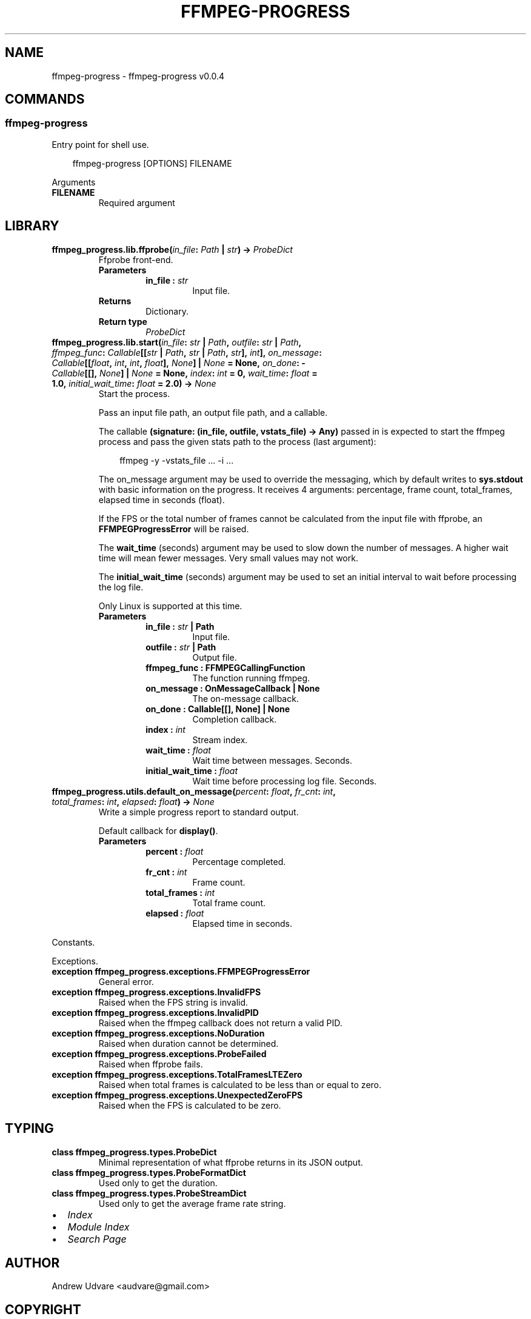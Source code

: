 .\" Man page generated from reStructuredText.
.
.
.nr rst2man-indent-level 0
.
.de1 rstReportMargin
\\$1 \\n[an-margin]
level \\n[rst2man-indent-level]
level margin: \\n[rst2man-indent\\n[rst2man-indent-level]]
-
\\n[rst2man-indent0]
\\n[rst2man-indent1]
\\n[rst2man-indent2]
..
.de1 INDENT
.\" .rstReportMargin pre:
. RS \\$1
. nr rst2man-indent\\n[rst2man-indent-level] \\n[an-margin]
. nr rst2man-indent-level +1
.\" .rstReportMargin post:
..
.de UNINDENT
. RE
.\" indent \\n[an-margin]
.\" old: \\n[rst2man-indent\\n[rst2man-indent-level]]
.nr rst2man-indent-level -1
.\" new: \\n[rst2man-indent\\n[rst2man-indent-level]]
.in \\n[rst2man-indent\\n[rst2man-indent-level]]u
..
.TH "FFMPEG-PROGRESS" "1" "Apr 16, 2025" "0.0.4" "ffmpeg-progress"
.SH NAME
ffmpeg-progress \- ffmpeg-progress v0.0.4
.SH COMMANDS
.SS ffmpeg\-progress
.sp
Entry point for shell use.
.INDENT 0.0
.INDENT 3.5
.sp
.EX
ffmpeg\-progress [OPTIONS] FILENAME
.EE
.UNINDENT
.UNINDENT
.sp
Arguments
.INDENT 0.0
.TP
.B FILENAME
Required argument
.UNINDENT
.SH LIBRARY
.INDENT 0.0
.TP
.B ffmpeg_progress.lib.ffprobe(\fI\%in_file\fP: \X'tty: link https://docs.python.org/3/library/pathlib.html#pathlib.Path'\fI\%Path\fP\X'tty: link' | \X'tty: link https://docs.python.org/3/library/stdtypes.html#str'\fI\%str\fP\X'tty: link') -> \fI\%ProbeDict\fP
Ffprobe front\-end.
.INDENT 7.0
.TP
.B Parameters
.INDENT 7.0
.TP
.B in_file : \X'tty: link https://docs.python.org/3/library/stdtypes.html#str'\fI\%str\fP\X'tty: link'
Input file.
.UNINDENT
.TP
.B Returns
Dictionary.
.TP
.B Return type
\fI\%ProbeDict\fP
.UNINDENT
.UNINDENT
.INDENT 0.0
.TP
.B ffmpeg_progress.lib.start(\fI\%in_file\fP: \X'tty: link https://docs.python.org/3/library/stdtypes.html#str'\fI\%str\fP\X'tty: link' | \X'tty: link https://docs.python.org/3/library/pathlib.html#pathlib.Path'\fI\%Path\fP\X'tty: link', \fI\%outfile\fP: \X'tty: link https://docs.python.org/3/library/stdtypes.html#str'\fI\%str\fP\X'tty: link' | \X'tty: link https://docs.python.org/3/library/pathlib.html#pathlib.Path'\fI\%Path\fP\X'tty: link', \fI\%ffmpeg_func\fP: \X'tty: link https://docs.python.org/3/library/collections.abc.html#collections.abc.Callable'\fI\%Callable\fP\X'tty: link'[[\X'tty: link https://docs.python.org/3/library/stdtypes.html#str'\fI\%str\fP\X'tty: link' | \X'tty: link https://docs.python.org/3/library/pathlib.html#pathlib.Path'\fI\%Path\fP\X'tty: link', \X'tty: link https://docs.python.org/3/library/stdtypes.html#str'\fI\%str\fP\X'tty: link' | \X'tty: link https://docs.python.org/3/library/pathlib.html#pathlib.Path'\fI\%Path\fP\X'tty: link', \X'tty: link https://docs.python.org/3/library/stdtypes.html#str'\fI\%str\fP\X'tty: link'], \X'tty: link https://docs.python.org/3/library/functions.html#int'\fI\%int\fP\X'tty: link'], \fI\%on_message\fP: \X'tty: link https://docs.python.org/3/library/collections.abc.html#collections.abc.Callable'\fI\%Callable\fP\X'tty: link'[[\X'tty: link https://docs.python.org/3/library/functions.html#float'\fI\%float\fP\X'tty: link', \X'tty: link https://docs.python.org/3/library/functions.html#int'\fI\%int\fP\X'tty: link', \X'tty: link https://docs.python.org/3/library/functions.html#int'\fI\%int\fP\X'tty: link', \X'tty: link https://docs.python.org/3/library/functions.html#float'\fI\%float\fP\X'tty: link'], \X'tty: link https://docs.python.org/3/library/constants.html#None'\fI\%None\fP\X'tty: link'] | \X'tty: link https://docs.python.org/3/library/constants.html#None'\fI\%None\fP\X'tty: link' = \fBNone\fP, \fI\%on_done\fP: \X'tty: link https://docs.python.org/3/library/collections.abc.html#collections.abc.Callable'\fI\%Callable\fP\X'tty: link'[[], \X'tty: link https://docs.python.org/3/library/constants.html#None'\fI\%None\fP\X'tty: link'] | \X'tty: link https://docs.python.org/3/library/constants.html#None'\fI\%None\fP\X'tty: link' = \fBNone\fP, \fI\%index\fP: \X'tty: link https://docs.python.org/3/library/functions.html#int'\fI\%int\fP\X'tty: link' = \fB0\fP, \fI\%wait_time\fP: \X'tty: link https://docs.python.org/3/library/functions.html#float'\fI\%float\fP\X'tty: link' = \fB1.0\fP, \fI\%initial_wait_time\fP: \X'tty: link https://docs.python.org/3/library/functions.html#float'\fI\%float\fP\X'tty: link' = \fB2.0\fP) -> \X'tty: link https://docs.python.org/3/library/constants.html#None'\fI\%None\fP\X'tty: link'
Start the process.
.sp
Pass an input file path, an output file path, and a callable.
.sp
The callable \fB(signature: (in_file, outfile, vstats_file) \-> Any)\fP passed in is expected to
start the ffmpeg process and pass the given stats path to the process (last argument):
.INDENT 7.0
.INDENT 3.5
.sp
.EX
ffmpeg \-y \-vstats_file ... \-i ...
.EE
.UNINDENT
.UNINDENT
.sp
The on_message argument may be used to override the messaging, which by default writes to
\fBsys.stdout\fP with basic information on the progress. It receives 4 arguments: percentage,
frame count, total_frames, elapsed time in seconds (float).
.sp
If the FPS or the total number of frames cannot be calculated from
the input file with ffprobe, an \fBFFMPEGProgressError\fP will be raised.
.sp
The \fBwait_time\fP (seconds) argument may be used to slow down the number of messages. A higher
wait time will mean fewer messages. Very small values may not work.
.sp
The \fBinitial_wait_time\fP (seconds) argument may be used to set an initial interval to wait
before processing the log file.
.sp
Only Linux is supported at this time.
.INDENT 7.0
.TP
.B Parameters
.INDENT 7.0
.TP
.B in_file : \X'tty: link https://docs.python.org/3/library/stdtypes.html#str'\fI\%str\fP\X'tty: link' | Path
Input file.
.TP
.B outfile : \X'tty: link https://docs.python.org/3/library/stdtypes.html#str'\fI\%str\fP\X'tty: link' | Path
Output file.
.TP
.B ffmpeg_func : FFMPEGCallingFunction
The function running ffmpeg.
.TP
.B on_message : OnMessageCallback | None
The on\-message callback.
.TP
.B on_done : Callable[[], None] | None
Completion callback.
.TP
.B index : \X'tty: link https://docs.python.org/3/library/functions.html#int'\fI\%int\fP\X'tty: link'
Stream index.
.TP
.B wait_time : \X'tty: link https://docs.python.org/3/library/functions.html#float'\fI\%float\fP\X'tty: link'
Wait time between messages. Seconds.
.TP
.B initial_wait_time : \X'tty: link https://docs.python.org/3/library/functions.html#float'\fI\%float\fP\X'tty: link'
Wait time before processing log file. Seconds.
.UNINDENT
.UNINDENT
.UNINDENT
.INDENT 0.0
.TP
.B ffmpeg_progress.utils.default_on_message(\fI\%percent\fP: \X'tty: link https://docs.python.org/3/library/functions.html#float'\fI\%float\fP\X'tty: link', \fI\%fr_cnt\fP: \X'tty: link https://docs.python.org/3/library/functions.html#int'\fI\%int\fP\X'tty: link', \fI\%total_frames\fP: \X'tty: link https://docs.python.org/3/library/functions.html#int'\fI\%int\fP\X'tty: link', \fI\%elapsed\fP: \X'tty: link https://docs.python.org/3/library/functions.html#float'\fI\%float\fP\X'tty: link') -> \X'tty: link https://docs.python.org/3/library/constants.html#None'\fI\%None\fP\X'tty: link'
Write a simple progress report to standard output.
.sp
Default callback for \fBdisplay()\fP\&.
.INDENT 7.0
.TP
.B Parameters
.INDENT 7.0
.TP
.B percent : \X'tty: link https://docs.python.org/3/library/functions.html#float'\fI\%float\fP\X'tty: link'
Percentage completed.
.TP
.B fr_cnt : \X'tty: link https://docs.python.org/3/library/functions.html#int'\fI\%int\fP\X'tty: link'
Frame count.
.TP
.B total_frames : \X'tty: link https://docs.python.org/3/library/functions.html#int'\fI\%int\fP\X'tty: link'
Total frame count.
.TP
.B elapsed : \X'tty: link https://docs.python.org/3/library/functions.html#float'\fI\%float\fP\X'tty: link'
Elapsed time in seconds.
.UNINDENT
.UNINDENT
.UNINDENT
.sp
Constants.
.sp
Exceptions.
.INDENT 0.0
.TP
.B exception ffmpeg_progress.exceptions.FFMPEGProgressError
General error.
.UNINDENT
.INDENT 0.0
.TP
.B exception ffmpeg_progress.exceptions.InvalidFPS
Raised when the FPS string is invalid.
.UNINDENT
.INDENT 0.0
.TP
.B exception ffmpeg_progress.exceptions.InvalidPID
Raised when the ffmpeg callback does not return a valid PID.
.UNINDENT
.INDENT 0.0
.TP
.B exception ffmpeg_progress.exceptions.NoDuration
Raised when duration cannot be determined.
.UNINDENT
.INDENT 0.0
.TP
.B exception ffmpeg_progress.exceptions.ProbeFailed
Raised when ffprobe fails.
.UNINDENT
.INDENT 0.0
.TP
.B exception ffmpeg_progress.exceptions.TotalFramesLTEZero
Raised when total frames is calculated to be less than or equal to zero.
.UNINDENT
.INDENT 0.0
.TP
.B exception ffmpeg_progress.exceptions.UnexpectedZeroFPS
Raised when the FPS is calculated to be zero.
.UNINDENT
.SH TYPING
.INDENT 0.0
.TP
.B class ffmpeg_progress.types.ProbeDict
Minimal representation of what ffprobe returns in its JSON output.
.UNINDENT
.INDENT 0.0
.TP
.B class ffmpeg_progress.types.ProbeFormatDict
Used only to get the duration.
.UNINDENT
.INDENT 0.0
.TP
.B class ffmpeg_progress.types.ProbeStreamDict
Used only to get the average frame rate string.
.UNINDENT
.INDENT 0.0
.IP \(bu 2
\fI\%Index\fP
.IP \(bu 2
\fI\%Module Index\fP
.IP \(bu 2
\fI\%Search Page\fP
.UNINDENT
.SH AUTHOR
Andrew Udvare <audvare@gmail.com>
.SH COPYRIGHT
2025
.\" Generated by docutils manpage writer.
.
